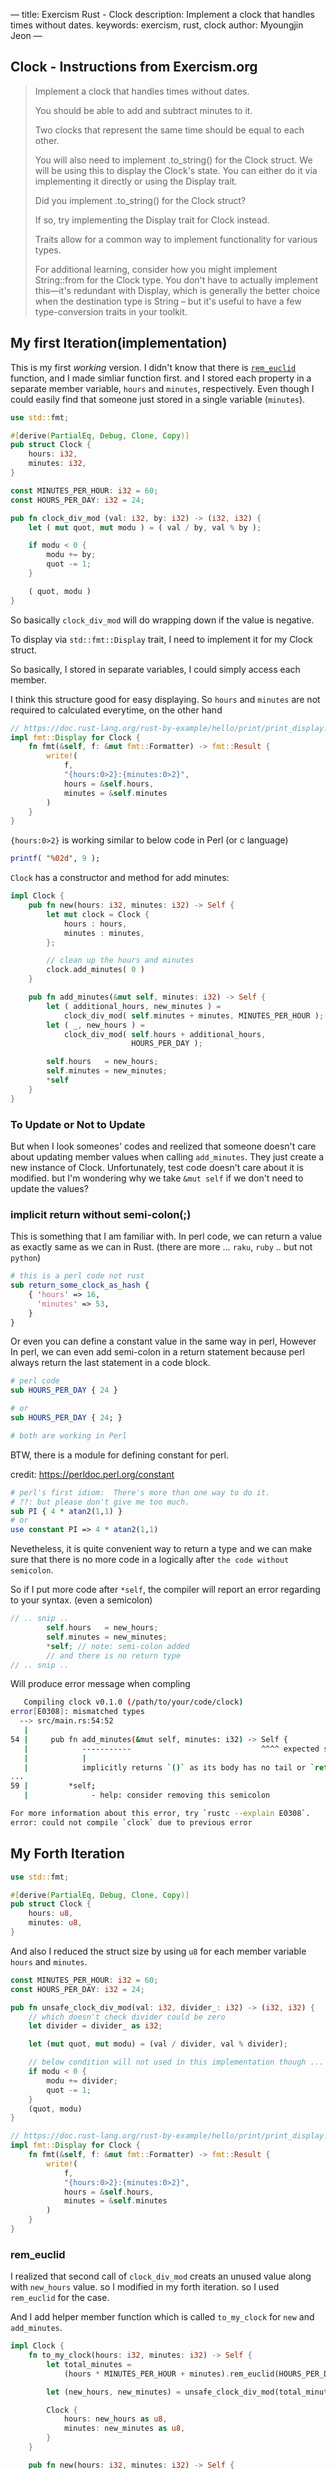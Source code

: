 ---
title: Exercism Rust - Clock
description: Implement a clock that handles times without dates.
keywords: exercism, rust, clock
author: Myoungjin Jeon
---
#+OPTIONS: ^:{}

** Clock - Instructions from Exercism.org

#+begin_quote
Implement a clock that handles times without dates.

You should be able to add and subtract minutes to it.

Two clocks that represent the same time should be equal to each other.

You will also need to implement .to_string() for the Clock struct.
We will be using this to display the Clock's state.
You can either do it via implementing it directly or using the Display trait.

Did you implement .to_string() for the Clock struct?

If so, try implementing the Display trait for Clock instead.

Traits allow for a common way to implement functionality for various types.

For additional learning, consider how you might implement String::from for the Clock type.
You don't have to actually implement this—it's redundant with Display,
which is generally the better choice when the destination type is String -- but
it's useful to have a few type-conversion traits in your toolkit.
#+end_quote

** My first Iteration(implementation)

This is my first /working/ version. I didn't know that there is [[https://doc.rust-lang.org/std/?search=rem_euclid][=rem_euclid=]] function, and
I made simliar function first.
and I stored each property in a separate member variable, ~hours~ and ~minutes~, respectively.
Even though I could easily find that someone just stored in a single variable (~minutes~).

#+begin_src rust
  use std::fmt;

  #[derive(PartialEq, Debug, Clone, Copy)]
  pub struct Clock {
      hours: i32,
      minutes: i32,
  }

  const MINUTES_PER_HOUR: i32 = 60;
  const HOURS_PER_DAY: i32 = 24;

  pub fn clock_div_mod (val: i32, by: i32) -> (i32, i32) {
      let ( mut quot, mut modu ) = ( val / by, val % by );

      if modu < 0 {
          modu += by;
          quot -= 1;
      }

      ( quot, modu )
  }
#+end_src


So basically =clock_div_mod= will do wrapping down if the value is negative.

To display via =std::fmt::Display= trait, I need to implement it for my Clock struct.

So basically, I stored in separate variables, I could simply access each member.

I think this structure good for easy displaying. So ~hours~ and ~minutes~ are not required to calculated
everytime, on the other hand 

#+begin_src rust
  // https://doc.rust-lang.org/rust-by-example/hello/print/print_display.html
  impl fmt::Display for Clock {
      fn fmt(&self, f: &mut fmt::Formatter) -> fmt::Result {
          write!(
              f,
              "{hours:0>2}:{minutes:0>2}",
              hours = &self.hours,
              minutes = &self.minutes
          )
      }
  }
#+end_src

={hours:0>2}= is working similar to below code in Perl (or c language)

#+begin_src perl
  printf( "%02d", 9 );
#+end_src


~Clock~ has a constructor and method for add minutes:

#+begin_src rust
  impl Clock {
      pub fn new(hours: i32, minutes: i32) -> Self {
          let mut clock = Clock {
              hours : hours,
              minutes : minutes,
          };

          // clean up the hours and minutes
          clock.add_minutes( 0 )
      }

      pub fn add_minutes(&mut self, minutes: i32) -> Self {
          let ( additional_hours, new_minutes ) =
              clock_div_mod( self.minutes + minutes, MINUTES_PER_HOUR );
          let ( _, new_hours ) =
              clock_div_mod( self.hours + additional_hours,
                             HOURS_PER_DAY );

          self.hours   = new_hours;
          self.minutes = new_minutes;
          *self
      }
  }
#+end_src

*** To Update or Not to Update
But when I look someones' codes and reelized that someone doesn't care about updating
member values when calling =add_minutes=. They just create a new instance of Clock.
Unfortunately, test code doesn't care about it is modified. but I'm wondering
why we take ~&mut self~ if we don't need to update the values?

***  implicit return without semi-colon(;)

This is something that I am familiar with. In perl code, we can return a value as exactly same
as we can in Rust. (there are more ... ~raku~, ~ruby~ .. but not ~python~)

#+begin_src perl
  # this is a perl code not rust
  sub return_some_clock_as_hash {
      { 'hours' => 16,
        'minutes' => 53,
      }
  }
#+end_src

Or even you can define a constant value in the same way in perl,
However In perl, we can even add semi-colon in a return statement because
perl always return the last statement in a code block.

#+begin_src perl
  # perl code
  sub HOURS_PER_DAY { 24 }

  # or
  sub HOURS_PER_DAY { 24; }

  # both are working in Perl

#+end_src

BTW, there is a module for defining constant for perl.

credit: https://perldoc.perl.org/constant

#+begin_src perl
  # perl's first idiom:  There's more than one way to do it.
  # ??: but please don't give me too much.
  sub PI { 4 * atan2(1,1) }
  # or
  use constant PI => 4 * atan2(1,1)

#+end_src

Nevetheless, it is quite convenient way to return a type and we can make sure that
there is no more code in a logically after ~the code without semicolon~.

So if I put more code after =*self=, the compiler will report an error regarding to
your syntax. (even a semicolon)

#+begin_src rust
  // .. snip ..
          self.hours   = new_hours;
          self.minutes = new_minutes;
          *self; // note: semi-colon added
          // and there is no return type
  // .. snip ..
#+end_src

Will produce error message when compling

#+begin_src sh
   Compiling clock v0.1.0 (/path/to/your/code/clock)
error[E0308]: mismatched types
  --> src/main.rs:54:52
   |
54 |     pub fn add_minutes(&mut self, minutes: i32) -> Self {
   |            -----------                             ^^^^ expected struct `Clock`, found `()`
   |            |
   |            implicitly returns `()` as its body has no tail or `return` expression
...
59 |         *self;
   |              - help: consider removing this semicolon

For more information about this error, try `rustc --explain E0308`.
error: could not compile `clock` due to previous error
#+end_src


** My Forth Iteration

#+begin_src rust
  use std::fmt;

  #[derive(PartialEq, Debug, Clone, Copy)]
  pub struct Clock {
      hours: u8,
      minutes: u8,
  }

#+end_src

And also I reduced the struct size by using ~u8~ for each member variable ~hours~ and ~minutes~.


#+begin_src rust
  const MINUTES_PER_HOUR: i32 = 60;
  const HOURS_PER_DAY: i32 = 24;

  pub fn unsafe_clock_div_mod(val: i32, divider_: i32) -> (i32, i32) {
      // which doesn't check divider could be zero
      let divider = divider_ as i32;

      let (mut quot, mut modu) = (val / divider, val % divider);

      // below condition will not used in this implementation though ...
      if modu < 0 {
          modu += divider;
          quot -= 1;
      }
      (quot, modu)
  }

  // https://doc.rust-lang.org/rust-by-example/hello/print/print_display.html
  impl fmt::Display for Clock {
      fn fmt(&self, f: &mut fmt::Formatter) -> fmt::Result {
          write!(
              f,
              "{hours:0>2}:{minutes:0>2}",
              hours = &self.hours,
              minutes = &self.minutes
          )
      }
  }
#+end_src

*** rem_euclid
I realized that second call of =clock_div_mod= creats an unused value along with
~new_hours~ value. so I modified in my forth iteration. so I used =rem_euclid= for the case.

And I add helper member function which is called =to_my_clock= for =new= and =add_minutes=.

#+begin_src rust
  impl Clock {
      fn to_my_clock(hours: i32, minutes: i32) -> Self {
          let total_minutes =
              (hours * MINUTES_PER_HOUR + minutes).rem_euclid(HOURS_PER_DAY * MINUTES_PER_HOUR);

          let (new_hours, new_minutes) = unsafe_clock_div_mod(total_minutes, MINUTES_PER_HOUR);

          Clock {
              hours: new_hours as u8,
              minutes: new_minutes as u8,
          }
      }

      pub fn new(hours: i32, minutes: i32) -> Self {
          Clock::to_my_clock(hours, minutes)
      }

      pub fn add_minutes(&mut self, minutes: i32) -> Self {
          let new_clock = Clock::to_my_clock(self.hours as i32, self.minutes as i32 + minutes);

          // update values
          *self = new_clock;
          *self
      }
  }
#+end_src

I am till not sure I need to separate the values into ~hours~ and ~minutes~, but I guess
it is depends on the situation. I could only guess that If we modify the value less
and display more, it is better idea to separate them. Otherwise, we can keep in a
single member variable.

** Wrapping Up

In this task, I realized that:

 - It is good idea to check out ~std~ method before I create one. (rem_euclid)
 - Implicit way of returning a value is similar to perl or raku.
   - it has simpler syntax
   - we could write them on purpose to detect redundant code afterward.

 - As instruction suggests, to implement ~std::fmt::Display~ is generally good idea
   for better integration with other formatting method.
 * return ~Self~ makes always create a copy of the original value, which seems to
   good idea in general programming which make less side effects.

** TODO 
:LOGBOOK:
- State "TODO"       from              [2022-05-01 Sun 17:43] \\
  should I add more information about it?
  I guess that I need more study before doing that.
:END:
    - how fast coercision of =i32 -> u8= ? instant?
    - =add_minutes= suggests the Clock is mutable or not?


Thank you for reading !!

I am still very confused with Rust language, but it seems worth learning!!
